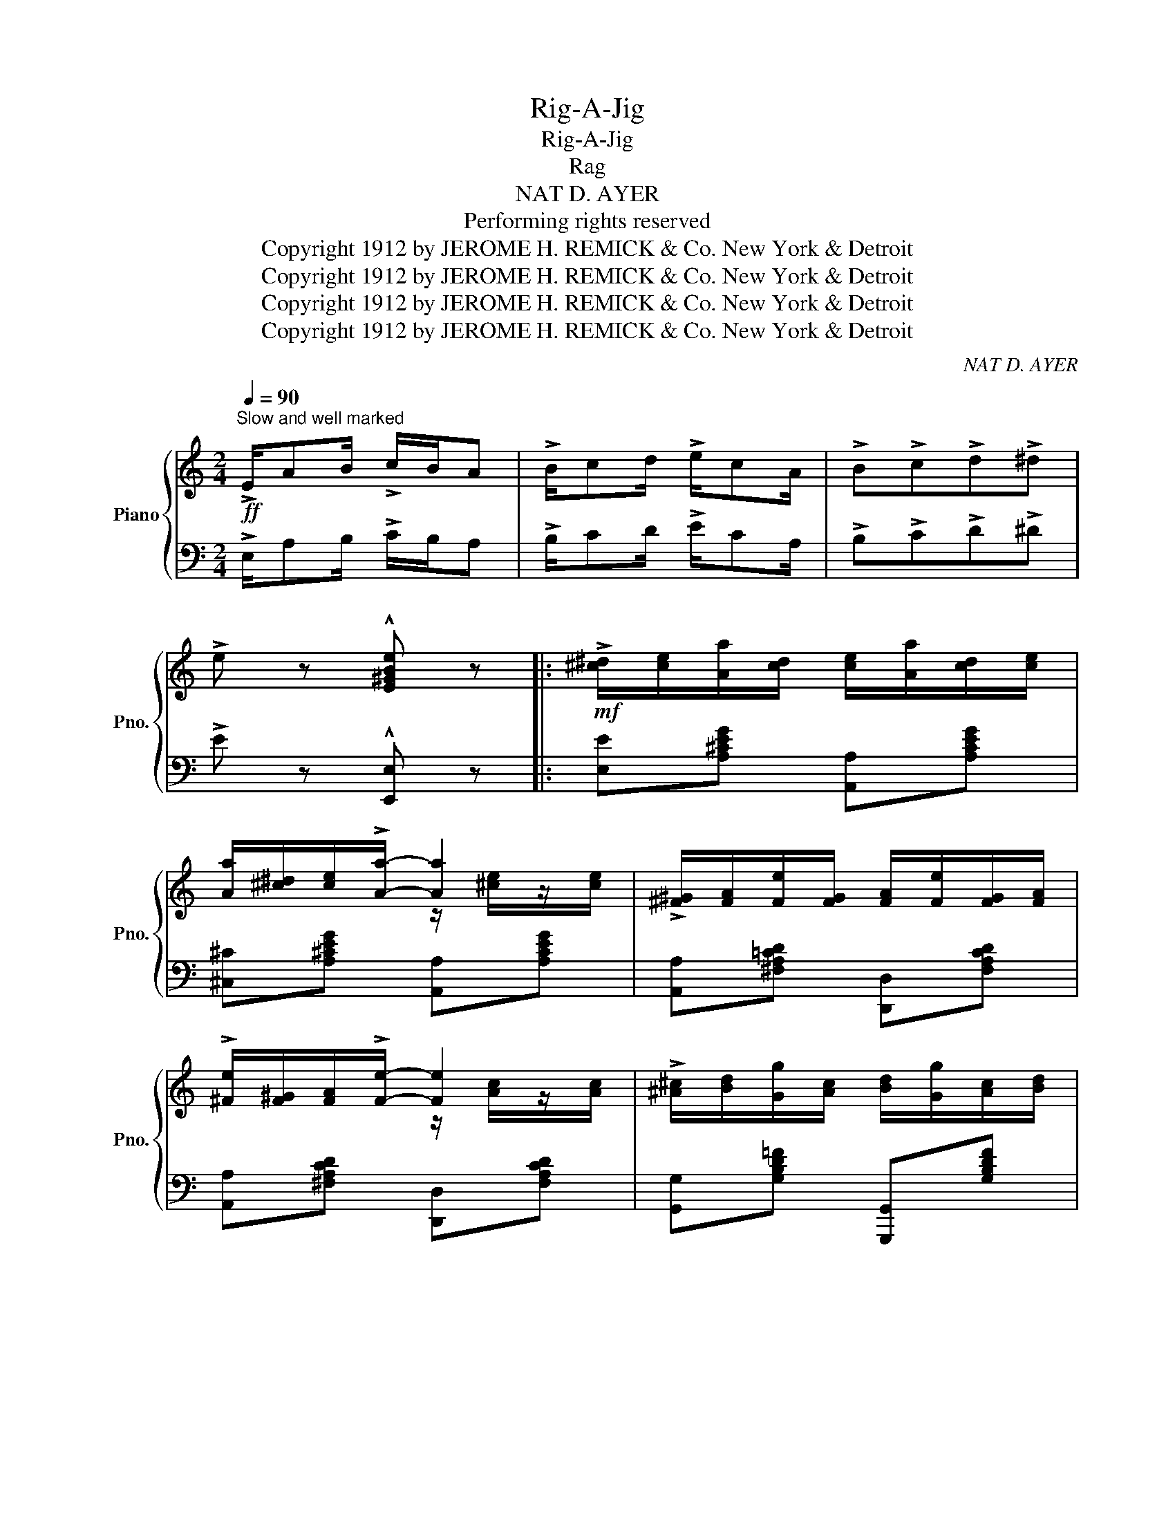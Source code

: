 X:1
T:Rig-A-Jig
T:Rig-A-Jig
T:Rag
T:NAT D. AYER
T: Performing rights reserved 
T:Copyright 1912 by JEROME H. REMICK &amp; Co. New York &amp; Detroit
T:Copyright 1912 by JEROME H. REMICK &amp; Co. New York &amp; Detroit
T:Copyright 1912 by JEROME H. REMICK &amp; Co. New York &amp; Detroit
T:Copyright 1912 by JEROME H. REMICK &amp; Co. New York &amp; Detroit
C:NAT D. AYER
Z:Copyright 1912 by JEROME H. REMICK & Co. New York & Detroit
%%score { ( 1 3 ) | ( 2 4 ) }
L:1/8
Q:1/4=90
M:2/4
K:C
V:1 treble nm="Piano" snm="Pno."
V:3 treble 
V:2 bass 
V:4 bass 
V:1
"^Slow and well marked"!ff! !>!E/AB/ !>!c/B/A | !>!B/cd/ !>!e/cA/ | !>!B!>!c!>!d!>!^d | %3
 !>!e z !^![E^GBe] z |:!mf! !>![^c^d]/[ce]/[Aa]/[cd]/ [ce]/[Aa]/[cd]/[ce]/ | %5
 [Aa]/[^c^d]/[ce]/!>![Aa]/- [Aa]2 | !>![^F^G]/[FA]/[Fe]/[FG]/ [FA]/[Fe]/[FG]/[FA]/ | %7
 !>![^Fe]/[F^G]/[FA]/!>![Fe]/- [Fe]2 | !>![^A^c]/[Bd]/[Gg]/[Ac]/ [Bd]/[Gg]/[Ac]/[Bd]/ | %9
 !>![Gg]/[^A^c]/[Bd]/!>![Gg]/- [Gg]2 |{gab} c'/[cc']/ z/ [Bb]/z/[_B_b]/z/[Aa]/ | %11
 z/ [_A_a]/z/[Gg]/z/[^F^f]/z/[Gg]/ |!mf! !>![^c^d]/[ce]/[Aa]/[cd]/ [ce]/[Aa]/[cd]/[ce]/ | %13
 [Aa]/[^c^d]/[ce]/!>![Aa]/- [Aa]2 | !>![^F^G]/[FA]/[Fe]/[FG]/ [FA]/[Fe]/[FG]/[FA]/ | %15
 !>![^Fe]/[F^G]/[FA]/!>![Fe]/- [Fe]2 | [Ac]/[AB]/[Ac]/!>![Ad]/- [Ad]/[Ac]/[Ad]/[_A^d]/ | %17
 [Gce]/[c^d]/[ce]/!>![A^cea]/- [Acea]/[Aceg]/[Ace]/[Ac]/ | %18
 [^F=cd]/[Fc_d]/[Fc=d]/!>![=FBe]/- [FBe]/[FBd]/!>![FBe] |1 %19
 !>![EGc]{/^f} !>![Gg]{/f}!>![Gg]{/f}!>![Gg] :|2 [EGc]2- [EGc]/[^F^f]/[Gg]/[^G^g]/ || %21
!ff!{A^ce} [Aa]/>[^ce]/[Bb]/>[ce]/ [Aa]/[Bceb][Bce]/ | [A^cea]/[Bceb][ce]/ [Aa]2 | %23
{=c'^c'} [=c'd']/>e'/[c'^f']/>d'/ [c'e']<[c'f'] |{c^c} [=cd]/>e/[c^f]/>d/ e<f | %25
{GBd} [Gg]/>[Bd]/[ABda]/>[Bd]/ [Gg]/[ABda][Bd]/ | [Gg]/[ABda][Bd]/ [Gg]2 | %27
{/_b} [ebc']/>[bd']/[ebe']/>c'/ [ebd']<[be'] |{/_B} [EBc]/>[Bd]/[EBe]/>c/ [EBd]<[Be] | %29
 (3[cc']/a/f/[dd']/>[fa]/ [cc']/>[fa]/[dd']/>[fa]/ | %30
 (3[cc']/a/f/[dd']/>[fa]/ [cc']/>[fa]/[dd']/>[^d^d']/ | %31
 (3[ee']/c'/g/!8va(![aa']/>[c'e']/ [gg']/>[c'e']/[aa']/>[c'e']/ | %32
 [gg']/[ac'e'a'][c'e']/ [gg']/>[c'e']/[aa']/>[bb']/ | %33
 (3z/ [c'c'']/[c'c'']/ z/ [aa']/z/[^f^f']/z/[^d^d']/ | %34
 (3z/!8va)! [cc']/[cc']/"^loco""_loco" z/ [Aa]/z/[^F^f]/z/[^D^d]/ | %35
 (3z/ [Cc]/[Cc]/ (3z/ [A,A]/[A,A]/ (3z/ [^F,^F]/[F,F]/ (3z/ ^D/D/ | z2 !^![cegc'] z | %37
!mf! !>![^c^d]/[ce]/[Aa]/[cd]/ [ce]/[Aa]/[cd]/[ce]/ | [Aa]/[^c^d]/[ce]/!>![Aa]/- [Aa]2 | %39
 !>![^F^G]/[FA]/[Fe]/[FG]/ [FA]/[Fe]/[FG]/[FA]/ | !>![^Fe]/[F^G]/[FA]/!>![Fe]/- [Fe]2 | %41
 !>![^A^c]/[Bd]/[Gg]/[Ac]/ [Bd]/[Gg]/[Ac]/[Bd]/ | !>![Gg]/[^A^c]/[Bd]/!>![Gg]/- [Gg]2 | %43
{gab} c'/[cc']/ z/ [Bb]/z/[_B_b]/z/[Aa]/ | z/ [_A_a]/z/[Gg]/z/[^F^f]/z/[Gg]/ | %45
 !>![^c^d]/[ce]/[Aa]/[cd]/ [ce]/[Aa]/[cd]/[ce]/ | [Aa]/[^c^d]/[ce]/!>![Aa]/- [Aa]2 | %47
 !>![^F^G]/[FA]/[Fe]/[FG]/ [FA]/[Fe]/[FG]/[FA]/ | !>![^Fe]/[F^G]/[FA]/!>![Fe]/- [Fe]2 | %49
 [Ac]/[AB]/[Ac]/!>![Ad]/- [Ad]/[Ac]/[Ad]/[_A^d]/ | %50
 [Gce]/[c^d]/[ce]/!>![A^cea]/- [Acea]/[Aceg]/[Ace]/[Ac]/ | %51
 [^F=cd]/[Fc_d]/[Fc=d]/!>![=FBe]/- [FBe]/[FBd]/!>![FBe] | !>![EGc]2 !^![CEGc] z || %53
[K:F][M:2/4]!f! x4 | !>![A,A][Ace]/[Acea]/- [Acea]/[Ace]/[Acea] | %55
 [F,F]/[^F,^F]/[G,G]/[^G,^G]/ [A,A]<[=F=f] | !>![Dd][dfa]/[dfad']/- [dfad']/[dfa]/[cc']/[=B=b]/ | %57
 [e_b]/[ec']/[ebe']/[eb]/ [ec']/[ebe']/[eb]/[ec']/ | [ebe']/[eb]/[ec']/[ebe']/- [ebe']2 | %59
 [cf^g]/[da]/[dfd']/[dg]/ [da]/[dfd']/[dg]/[da]/ | %60
 [dfd']/[d^g]/[da]/[dfd']/- [dfd']/[cc']/[Aa]/[Ff]/ | x4 | %62
 !>![A,A][Ace]/[Acea]/- [Acea]/[Ace]/[Acea] | [F,F]/[^F,^F]/[G,G]/[^G,^G]/ [A,A]<[=F=f] | %64
 !>![Dd][dfa]/[dfad']/- [dfad']/[cbc']/[dbd']/[ebe']/ | %65
 [fbf']/[ebe']/[fbf']/[gbg']/- [gbg']/[fbf']/[dbd'] | %66
 [cfc']/[=Bf=b]/[cfc']/[d^fd']/- [dfd']/[cfc']/[Afa] | %67
 [G=Bdg]/[^FBd^f]/[GBdg]/[cegc']/- [cegc']/[Acea]/[G_Beg] | [FAcf]4 || %69
[K:C] [Ada][Ada]/f/ [A^cg][Acg]/e/ | [Af]/d/[Ge]/^c/ [Fd] z | D/E/F/G/ [DFA][DFA] | %72
 [DFB][DFB] [DFA]2 | [Gcg][Gcg]/e/ [G=Bf][GBf]/d/ | [Ge]/c/[Fd]/=B/ [Ec] z | z4 | z4 | %77
 [cegc'][cegc']- [cegc']/[ceg]/[cec']/[ceg]/ | [_c_e_ac'][ceac']- [ceac']/[cea]/[ceac']/[cea]/ | %79
 [df_ac'][dfac']- [dfac']/[dfa]/[dfac']/[dfa]/ | [cegc'] z !^![cegc'] z ||[K:F]!ff! x4 | %82
 !>![A,A][Ace]/[Acea]/- [Acea]/[Ace]/[Acea] | [F,F]/[^F,^F]/[G,G]/[^G,^G]/ [A,A]<[=F=f] | %84
 !>![Dd][dfa]/[dfad']/- [dfad']/[dfa]/[cc']/[=B=b]/ | %85
 [e_b]/[ec']/[ebe']/[eb]/ [ec']/[ebe']/[eb]/[ec']/ | [ebe']/[eb]/[ec']/[ebe']/- [ebe']2 | %87
 [cf^g]/[da]/[dfd']/[dg]/ [da]/[dfd']/[dg]/[da]/ | %88
 [dfd']/[d^g]/[da]/[dfd']/- [dfd']/[cc']/[Aa]/[Ff]/ | x4 | %90
 !>![A,A][Ace]/[Acea]/- [Acea]/[Ace]/[Acea] | [F,F]/[^F,^F]/[G,G]/[^G,^G]/ [A,A]<[=F=f] | %92
 !>![Dd][dfa]/[dfad']/- [dfad']/[cbc']/[dbd']/[ebe']/ | %93
!<(! [fbf']/[ebe']/[fbf']/[gbg']/- [gbg']/[fbf']/[dbd']!<)! | %94
 [cfc']/[=Bf=b]/[cfc']/[d^fd']/- [dfd']/[cfc']/[Afa] | %95
 [G=Bdg]/[^FBd^f]/[GBdg]/[cegc']/- [cegc']/[Acea]/[G_Beg] | [FAcf]3 z |] %97
V:2
 !>!E,/A,B,/ !>!C/B,/A, | !>!B,/CD/ !>!E/CA,/ | !>!B,!>!C!>!D!>!^D | !>!E z !^![E,,E,] z |: %4
 [E,E][A,^CEG] [A,,A,][A,CEG] | [^C,^C][A,^CEG] [A,,A,][A,CEG] | %6
 [A,,A,][^F,A,=CD] [D,,D,][F,A,CD] | [A,,A,][^F,A,CD] [D,,D,][F,A,CD] | %8
 [G,,G,][G,B,D=F] [G,,,G,,][G,B,DF] | [G,,G,][G,B,DF] [G,,,G,,][G,B,DF] |"^L.H." x4 | x4 | %12
 [E,E][A,^CEG] [A,,A,][A,CEG] | [^C,^C][A,^CEG] [A,,A,][A,CEG] | %14
 [A,,A,][^F,A,=CD] [D,,D,][F,A,CD] | [A,,A,][^F,A,CD] [D,,D,][F,A,CD] | %16
 [=F,,=F,][F,A,C] [^F,,^F,][F,A,C] | [G,,G,][G,CE] [A,,A,][G,A,^C] | %18
 [A,,A,][_A,,_A,] [G,,G,][G,,G,] |1 [C,C]!>![F,F]!>![E,E]!>![D,D] :|2 [C,C][G,,G,] [C,,C,] z || %21
 [E,,E,][A,^CEG] [A,,,A,,][A,CEG] | [^C,,^C,][A,^CEG] [A,,,A,,][A,CEG] | %23
{/[^G,,^G,]} [A,,A,][=CD^F] [D,,D,][CDF] |{/[^G,,^G,]} [A,,A,][=CD^F] [D,,D,][CDF] | %25
 [D,,D,][G,B,D=F] [G,,,G,,][G,B,DF] | [D,,D,][G,B,DF] [G,,,G,,][G,B,DF] | %27
 [C,C][CEG] [C,,C,][_B,CE] | [G,,G,][G,_B,C] [C,,C,][G,B,C] | %29
 [F,,F,][K:treble][CFA][K:bass] [C,,C,][K:treble][CFA] | %30
 [F,,F,][K:treble][CFA][K:bass] [C,,C,][K:treble][CFA] |[K:bass] [C,,C,][G,CE] [G,,,G,,][G,CE] | %32
 [C,,C,][G,CE] [G,,,G,,][G,B,DF] |!8vb(! x7/2 z/ | x7/2!8vb)! z/ | %35
 [C,C]/z/[A,,A,]/z/[^F,,^F,]/z/[^D,,^D,]/ z/ | [C,,C,] z !^![C,,C,] z | %37
 [E,E][A,^CEG] [A,,A,][A,CEG] | [^C,^C][A,^CEG] [A,,A,][A,CEG] | %39
 [A,,A,][^F,A,=CD] [D,,D,][F,A,CD] | [A,,A,][^F,A,CD] [D,,D,][F,A,CD] | %41
 [G,,G,][G,B,D=F] [G,,,G,,][G,B,DF] | [G,,G,][G,B,DF] [G,,,G,,][G,B,DF] |"^L.H." x4 | x4 | %45
 [E,E][A,^CEG] [A,,A,][A,CEG] | [^C,^C][A,^CEG] [A,,A,][A,CEG] | %47
 [A,,A,][^F,A,=CD] [D,,D,][F,A,CD] | [A,,A,][^F,A,CD] [D,,D,][F,A,CD] | %49
 [=F,,=F,][F,A,C] [^F,,^F,][F,A,C] | [G,,G,][G,CE] [A,,A,][G,A,^C] | %51
 [A,,A,][_A,,_A,] [G,,G,][G,,,G,,] | [C,C][G,,G,] !^![C,,C,] z || %53
[K:F][M:2/4] [C,C]/[^C,^C]/[D,D]/[^D,^D]/ [E,E]<[I:staff -1][=C=c] | %54
[I:staff +1] G,,[G,B,CE] C,,[G,B,CE] | [F,,F,]2 [C,,C,]2 | [F,,F,][A,CF] [A,,A,][_A,,_A,] | %57
 [G,,G,][B,CE] [C,,C,][B,CE] | [G,,G,][B,CE] [C,,C,][B,CE] | [F,,F,][A,CF] [C,,C,][A,CF] | %60
 [F,,F,][A,CF] [C,,C,][A,CF] | [C,C]/[^C,^C]/[D,D]/[^D,^D]/ [E,E]<[I:staff -1][=C=c] | %62
[I:staff +1] G,,[G,B,CE] C,,[G,B,CE] | [F,,F,]2 [C,,C,]2 | [F,,F,][A,CF] [C,,C,][A,CF] | %65
 [B,,,B,,][F,B,D] [G,,,G,,][G,B,DF] | [C,,C,][A,CF] [D,,D,][CD^F] | %67
 [D,,D,][G,=B,D=F] [C,,C,][G,_B,CE] | [F,,F,][C,,C,] [F,,,F,,] z ||[K:C] x4 | x2 D, z | %71
 D,/E,/F,/G,/ A,A, | ^G,G, A,2 | x4 | CG,C, z | C,/^C,/D,/^D,/ E,<=C | ^D,<E, C,2 | x4 | x4 | %79
 F,F,- F,F, | [C,C] z !^![C,,C,] z ||[K:F] [C,C]/[^C,^C]/[D,D]/[^D,^D]/ [E,E]<[I:staff -1][=C=c] | %82
[I:staff +1] G,,[G,B,CE] C,,[G,B,CE] | [F,,F,]2 [C,,C,]2 | [F,,F,][A,CF] [A,,A,][_A,,_A,] | %85
 [G,,G,][B,CE] [C,,C,][B,CE] | [G,,G,][B,CE] [C,,C,][B,CE] | [F,,F,][A,CF] [C,,C,][A,CF] | %88
 [F,,F,][A,CF] [C,,C,][A,CF] | [C,C]/[^C,^C]/[D,D]/[^D,^D]/ [E,E]<[I:staff -1][=C=c] | %90
[I:staff +1] G,,[G,B,CE] C,,[G,B,CE] | [F,,F,]2 [C,,C,]2 | [F,,F,][A,CF] [C,,C,][A,CF] | %93
 [B,,,B,,][F,B,D] [G,,,G,,][G,B,DF] | [C,,C,][A,CF] [D,,D,][CD^F] | %95
 [D,,D,][G,=B,D=F] [C,,C,][G,_B,CE] | [F,,F,][C,,C,] [F,,,F,,] z |] %97
V:3
 x4 | x4 | x4 | x4 |: x4 | x2 z/ [^ce]/z/[ce]/ | x4 | x2 z/ [Ac]/z/[Ac]/ | x4 | %9
 x2 z/ [Bd]/z/[Bd]/ | [Cc]/z/[B,B]/z/[_B,_B]/z/[A,A]/ z/ | [_A,_A]/z/[G,G]/z/[^F,^F]/z/[G,G]/ z/ | %12
 x4 | x2 z/ [^ce]/z/[ce]/ | x4 | x2 z/ [Ac]/z/[Ac]/ | x4 | x4 | x4 |1 x4 :|2 x4 || x4 | %22
 x2 z/ [^ce]/z/[ce]/ | x4 | x2 c2 | x4 | x2 z/ [Bd]/z/[Bd]/ | x4 | x4 | x4 | x4 | x!8va(! x3 | x4 | %33
 [cc']/z/[Aa]/z/[^F^f]/z/[I:staff +1][^D^d]/ x/ | %34
[I:staff -1] [cc']/!8va)!z/[A,A]/z/[^F,^F]/z/[I:staff +1][^D,^D]/ x/ | x4 | x4 | x4 | %38
 x2[I:staff -1] z/ [^ce]/z/[ce]/ | x4 | x2 z/ [Ac]/z/[Ac]/ | x4 | x2 z/ [Bd]/z/[Bd]/ | %43
 [Cc]/z/[B,B]/z/[_B,_B]/z/[A,A]/ z/ | [_A,_A]/z/[G,G]/z/[^F,^F]/z/[G,G]/ z/ | x4 | %46
 x2 z/ [^ce]/z/[ce]/ | x4 | x2 z/ [Ac]/z/[Ac]/ | x4 | x4 | x4 | x4 ||[K:F][M:2/4] x4 | x4 | x4 | %56
 x4 | x4 | x4 | x4 | x4 | x4 | x4 | x4 | x4 | x4 | x4 | x4 | x4 ||[K:C] FF EE | DA, x2 | x4 | x4 | %73
 EE DD | x4 | x4 | x4 | [B,B][B,B]- [B,B][B,B] | [_A,_A][A,A]- [A,A][G,G] | FF- FF | x4 || %81
[K:F] x4 | x4 | x4 | x4 | x4 | x4 | x4 | x4 | x4 | x4 | x4 | x4 | x4 | x4 | x4 | x4 |] %97
V:4
 x4 | x4 | x4 | x4 |: x4 | x4 | x4 | x4 | x4 | x4 | x4 | x4 | x4 | x4 | x4 | x4 | x4 | x4 | x4 |1 %19
 x4 :|2 x4 || x4 | x4 | x4 | x4 | x4 | x4 | x4 | x4 | x[K:treble] x[K:bass] x[K:treble] x | %30
 x[K:treble] x[K:bass] x[K:treble] x |[K:bass] x4 | x4 |!8vb(! x4 | x7/2!8vb)! x/ | %35
 x10/3 (3:2:2^D,/D,/ | x4 | x4 | x4 | x4 | x4 | x4 | x4 | x4 | x4 | x4 | x4 | x4 | x4 | x4 | x4 | %51
 x4 | x4 ||[K:F][M:2/4] G,,2 C,,2 | x4 | x4 | x4 | x4 | x4 | x4 | x4 | G,,2 C,,2 | x4 | x4 | x4 | %65
 x4 | x4 | x4 | x4 ||[K:C] x4 | x4 | x4 | x4 | x4 | x4 | x4 | x4 | x4 | x4 | x4 | x4 || %81
[K:F] G,,2 C,,2 | x4 | x4 | x4 | x4 | x4 | x4 | x4 | G,,2 C,,2 | x4 | x4 | x4 | x4 | x4 | x4 | %96
 x4 |] %97

